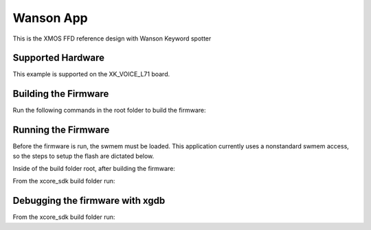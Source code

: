 ============================
Wanson App
============================

This is the XMOS FFD reference design with Wanson Keyword spotter

******************
Supported Hardware
******************

This example is supported on the XK_VOICE_L71 board.

*********************
Building the Firmware
*********************

Run the following commands in the root folder to build the firmware:

.. tab:: Linux and Mac

    .. code-block:: console

        $ cmake -B build -DCMAKE_TOOLCHAIN_FILE=xmos_cmake_toolchain/xs3a.cmake
        $ cd build
        $ make application_wanson

.. tab:: Windows

    .. code-block:: console

        $ cmake -G "NMake Makefiles" -B build -DCMAKE_TOOLCHAIN_FILE=xmos_cmake_toolchain/xs3a.cmake
        $ cd build
        $ nmake application_wanson


********************
Running the Firmware
********************

Before the firmware is run, the swmem must be loaded.  This application currently uses a nonstandard swmem access, so the steps to setup the flash are dictated below.

Inside of the build folder root, after building the firmware:

.. tab:: Linux and Mac

    .. code-block:: console

        $ xobjdump --strip application_wanson.xe
        $ xobjdump --split application_wanson.xb
        $ xflash --boot-partition-size 0x100000 --data image_n0c0.swmem --factory application_wanson.xe --target-file platform_def.xn


.. tab:: Windows

    .. code-block:: console

        $ xobjdump --strip application_wanson.xe
        $ xobjdump --split application_wanson.xb
        $ xflash --boot-partition-size 0x100000 --data image_n0c0.swmem --factory application_wanson.xe --target-file platform_def.xn


From the xcore_sdk build folder run:

.. tab:: Linux and Mac

    .. code-block:: console

        $ make run_application_wanson

.. tab:: Windows

    .. code-block:: console

        $ nmake run_application_wanson


********************************
Debugging the firmware with xgdb
********************************

From the xcore_sdk build folder run:

.. tab:: Linux and Mac

    .. code-block:: console

        $ make debug_application_wanson

.. tab:: Windows

    .. code-block:: console

        $ nmake debug_application_wanson
